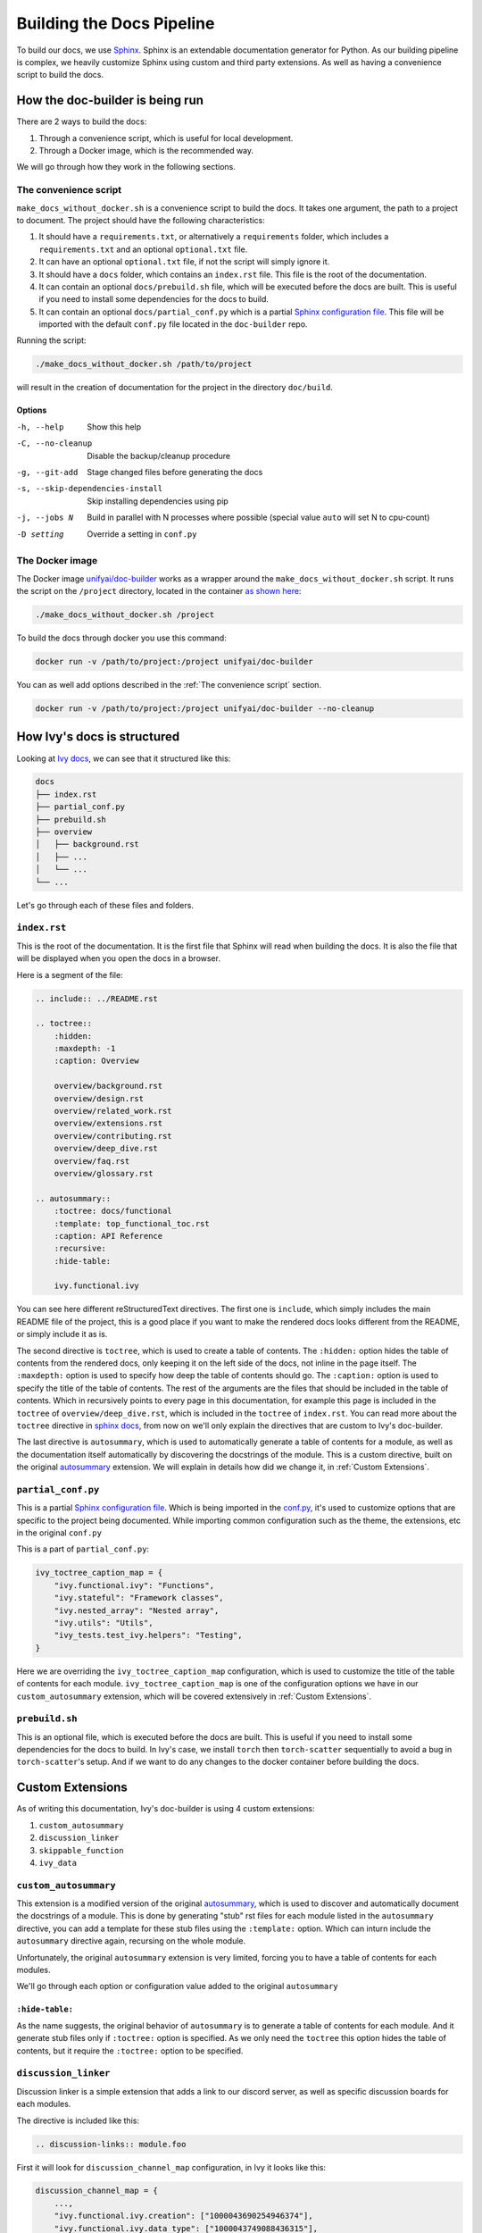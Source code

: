 Building the Docs Pipeline
==========================

.. _Sphinx: http://sphinx-doc.org/
.. _Sphinx configuration file: https://www.sphinx-doc.org/en/master/usage/configuration.html
.. _autosummary: https://www.sphinx-doc.org/en/master/usage/extensions/autosummary.html

To build our docs, we use `Sphinx`_. Sphinx is an extendable documentation generator
for Python. As our building pipeline is complex, we heavily customize Sphinx using 
custom and third party extensions. As well as having a convenience script to build
the docs.

How the doc-builder is being run
--------------------------------

There are 2 ways to build the docs:

1. Through a convenience script, which is useful for local development.
2. Through a Docker image, which is the recommended way.

We will go through how they work in the following sections.

The convenience script
~~~~~~~~~~~~~~~~~~~~~~

``make_docs_without_docker.sh`` is a convenience script to build the docs. It takes 
one argument, the path to a project to document. The project should have the following
characteristics:

1. It should have a ``requirements.txt``, or alternatively a ``requirements`` folder,
   which includes a ``requirements.txt`` and an optional ``optional.txt`` file.

2. It can have an optional ``optional.txt`` file, if not the script will
   simply ignore it.

3. It should have a ``docs`` folder, which contains an ``index.rst`` file. This file
   is the root of the documentation.

4. It can contain an optional ``docs/prebuild.sh`` file, which will be executed before
   the docs are built. This is useful if you need to install some dependencies for the
   docs to build.

5. It can contain an optional ``docs/partial_conf.py`` which is a partial `Sphinx
   configuration file`_.
   This file will be imported with the default ``conf.py`` file located in the 
   ``doc-builder`` repo.

Running the script:

.. code-block:: bash

    ./make_docs_without_docker.sh /path/to/project

will result in the creation of documentation for the project in the directory 
``doc/build``.

Options
"""""""

-h, --help                       Show this help
-C, --no-cleanup                 Disable the backup/cleanup procedure
-g, --git-add                    Stage changed files before generating the docs
-s, --skip-dependencies-install  Skip installing dependencies using pip
-j, --jobs N                     Build in parallel with N processes where possible 
                                 (special value ``auto`` will set N to cpu-count)
-D setting                       Override a setting in ``conf.py``

The Docker image
~~~~~~~~~~~~~~~~

The Docker image `unifyai/doc-builder <https://hub.docker.com/r/unifyai/doc-builder>`_
works as a wrapper around the ``make_docs_without_docker.sh`` script. It runs the script
on the ``/project`` directory, located in the container `as shown here 
<https://github.com/unifyai/doc-builder/blob/main/Dockerfile#L21>`_:

.. code-block:: bash

    ./make_docs_without_docker.sh /project

To build the docs through docker you use this command:

.. code-block:: bash

    docker run -v /path/to/project:/project unifyai/doc-builder

You can as well add options described in the :ref:`The convenience script` section.

.. code-block:: bash
    
    docker run -v /path/to/project:/project unifyai/doc-builder --no-cleanup

How Ivy's docs is structured
-----------------------------

Looking at `Ivy docs <https://github.com/unifyai/ivy/tree/main/docs>`_, we can see
that it structured like this:

.. code-block:: bash

    docs
    ├── index.rst
    ├── partial_conf.py
    ├── prebuild.sh
    ├── overview
    │   ├── background.rst
    │   ├── ...
    │   └── ...
    └── ...

Let's go through each of these files and folders.

``index.rst``
~~~~~~~~~~~~~

This is the root of the documentation. It is the first file that Sphinx will read when
building the docs. It is also the file that will be displayed when you open the docs
in a browser.

Here is a segment of the file:

.. code-block:: rst

    .. include:: ../README.rst

    .. toctree::
        :hidden:
        :maxdepth: -1
        :caption: Overview

        overview/background.rst
        overview/design.rst
        overview/related_work.rst
        overview/extensions.rst
        overview/contributing.rst
        overview/deep_dive.rst
        overview/faq.rst
        overview/glossary.rst

    .. autosummary::
        :toctree: docs/functional
        :template: top_functional_toc.rst
        :caption: API Reference
        :recursive:
        :hide-table:

        ivy.functional.ivy

You can see here different reStructuredText directives. The first one is ``include``,
which simply includes the main README file of the project, this is a good place if you
want to make the rendered docs looks different from the README, or simply include it as
is.

The second directive is ``toctree``, which is used to create a table of contents. The
``:hidden:`` option hides the table of contents from the rendered docs, only keeping it
on the left side of the docs, not inline in the page itself. The ``:maxdepth:`` option
is used to specify how deep the table of contents should go. The ``:caption:`` option
is used to specify the title of the table of contents. The rest of the arguments are
the files that should be included in the table of contents. Which in recursively points
to every page in this documentation, for example this page is included in the
``toctree`` of ``overview/deep_dive.rst``, which is included in the ``toctree`` of
``index.rst``. You can read more about the ``toctree`` directive in `sphinx docs
<https://www.sphinx-doc.org/en/master/usage/restructuredtext/directives.html#directive-toctree>`_, from 
now on we'll only explain the directives that are custom to Ivy's doc-builder.

The last directive is ``autosummary``, which is used to automatically generate a table
of contents for a module, as well as the documentation itself automatically by
discovering the docstrings of the module. This is a custom directive, built on the original
`autosummary`_
extension. We will explain in details how did we change it, in :ref:`Custom Extensions`.

``partial_conf.py``
~~~~~~~~~~~~~~~~~~~

This is a partial `Sphinx configuration file`_. Which is being imported in the 
`conf.py <https://github.com/unifyai/doc-builder/blob/main/docs/conf.py#L150>`_,
it's used to customize options that are specific to the project being documented.
While importing common configuration such as the theme, the extensions, etc in the 
original ``conf.py``

This is a part of ``partial_conf.py``:

.. code-block:: python

    ivy_toctree_caption_map = {
        "ivy.functional.ivy": "Functions",
        "ivy.stateful": "Framework classes",
        "ivy.nested_array": "Nested array",
        "ivy.utils": "Utils",
        "ivy_tests.test_ivy.helpers": "Testing",
    }

Here we are overriding the ``ivy_toctree_caption_map`` configuration, which is used to 
customize the title of the table of contents for each module. 
``ivy_toctree_caption_map`` is one of the configuration options we have in our
``custom_autosummary`` extension, which will be covered extensively in 
:ref:`Custom Extensions`.

``prebuild.sh``
~~~~~~~~~~~~~~~

This is an optional file, which is executed before the docs are built. This is useful
if you need to install some dependencies for the docs to build. In Ivy's case, we 
install ``torch`` then ``torch-scatter`` sequentially to avoid a bug in 
``torch-scatter``'s setup. And if we want to do any changes to the docker container
before building the docs.

Custom Extensions
-----------------

As of writing this documentation, Ivy's doc-builder is using 4 custom extensions:

#. ``custom_autosummary``
#. ``discussion_linker``
#. ``skippable_function``
#. ``ivy_data``

``custom_autosummary``
~~~~~~~~~~~~~~~~~~~~~~

This extension is a modified version of the original `autosummary`_, which is used to
discover and automatically document the docstrings of a module. This is done by
generating "stub" rst files for each module listed in the ``autosummary`` directive,
you can add a template for these stub files using the ``:template:`` option. Which can
inturn include the ``autosummary`` directive again, recursing on the whole module.

Unfortunately, the original ``autosummary`` extension is very limited, forcing you to
have a table of contents for each modules.

We'll go through each option or configuration value added to the original ``autosummary``

``:hide-table:``
""""""""""""""""

As the name suggests, the original behavior of ``autosummary`` is to generate a table
of contents for each module. And it generate stub files only if ``:toctree:`` option is
specified. As we only need the ``toctree`` this option hides the table of contents, but
it require the ``:toctree:`` option to be specified.

``discussion_linker``
~~~~~~~~~~~~~~~~~~~~~

Discussion linker is a simple extension that adds a link to our discord server, as well
as specific discussion boards for each modules.

The directive is included like this:

.. code-block:: rst

    .. discussion-links:: module.foo


First it will look for ``discussion_channel_map`` configuration, in Ivy it looks like 
this:

.. code-block:: python

    discussion_channel_map = {
        ...,
        "ivy.functional.ivy.creation": ["1000043690254946374"],
        "ivy.functional.ivy.data_type": ["1000043749088436315"],
        ...,
    }

The key is the module name, if it's not found the ``discussion-link`` directive will
render an empty node. The first and only value in the list is the channel id of the 
module, it is in a list as we used to have forums as will but they are removed now.

The output string is generated by a series of replaces on template strings, which are
customizable using the config. To understand how it works, let's look at the default
configurations and their values:

- ``discussion_paragraph``: ``"This should have hopefully given you an overview of the 
  {{submodule}} submodule, if you have any questions, please feel free to reach out on 
  our [discord]({{discord_link}}) in the [{{submodule}} channel]({{channel_link}})!"``
- ``discord_link``: ``"https://discord.gg/ZVQdvbzNQJ"``
- ``channel_link``: ``"https://discord.com/channels/799879767196958751/{{channel_id}}"``

Here is an example of how it works for ``ivy.functional.ivy.creation``:

1. First we resolve the ``{{submodule}}`` template string, which is the last part of the
   module name, in this case it's ``creation``.

   The result will be like this:

    This should have hopefully given you an overview of the 
    **creation** submodule, if you have any questions, please feel free to reach out on 
    our [discord]({{discord_link}}) in the [**creation** channel]({{channel_link}})!

2. Then we resolve the ``{{discord_link}}`` template string.

   The result will be like this:
    
    This should have hopefully given you an overview of the 
    creation submodule, if you have any questions, please feel free to reach out on 
    our [discord](**https://discord.gg/ZVQdvbzNQJ**) in the [creation channel]({{channel_link}})!

3. Then we resolve the ``{{channel_link}}`` template string.

   The result will be like this:
    
    This should have hopefully given you an overview of the 
    creation submodule, if you have any questions, please feel free to reach out on 
    our [discord](\https://discord.gg/ZVQdvbzNQJ) in the [creation channel](**https://discord.com/channels/799879767196958751/{{channel_id}}**)!

4. We finally resolve ``{{channel_id}}`` template strings.

   The result will be like this:
    
    This should have hopefully given you an overview of the 
    creation submodule, if you have any questions, please feel free to reach out on 
    our [discord](\https://discord.gg/ZVQdvbzNQJ) in the [creation channel](\https://discord.com/channels/799879767196958751/**1000043690254946374**)!

5. After that we render the node paragraph as if it's a Markdown text resulting this:

    This should have hopefully given you an overview of the 
    creation submodule, if you have any questions, please feel free to reach out on 
    our `discord <https://discord.gg/ZVQdvbzNQJ>`_ in the `creation channel 
    <https://discord.com/channels/799879767196958751/1000043690254946374>`_!

All of the above template strings can be customized using the configuration, so feel free
to change them to your liking.

``skippable_function``
~~~~~~~~~~~~~~~~~~~~~~

This extension provides a custom auto documenter ``autoskippablemethod`` that skip 
functions that match values in ``skippable_method_attributes`` configuration.

This is an example of ``skippable_method_attributes`` configuration in
``partial_conf.py``:

.. code-block:: python

    skippable_method_attributes = [
        {
            "__qualname__": "_wrap_function.<locals>.new_function"
        }
    ]

This will remove any function that has ``__qualname__`` attribute equal to 
``_wrap_function.<locals>.new_function``.

``ivy_data``
~~~~~~~~~~~~

This is a custom documenter for ``autodoc`` that document Ivy data attributes that live
in ``ivy.functional.ivy``, it will replace the module to ``ivy.`` instead of 
``ivy.functional.ivy.<submodule>``.

It's used instead of simply using ``ivy.<data atribute>`` because data attributes have
no ``__doc__`` atribute, instead docs are discovered by parsing the source code itself.
So for Sphinx to find the required docs, it need to be supplied the full module name,
then using ``autoivydata`` directive will replace the module name to ``ivy.``.

Please refer to the `auto documenter guide in sphinx documentation 
<https://www.sphinx-doc.org/en/master/development/tutorials/autodoc_ext.html>`_ for more
info.

